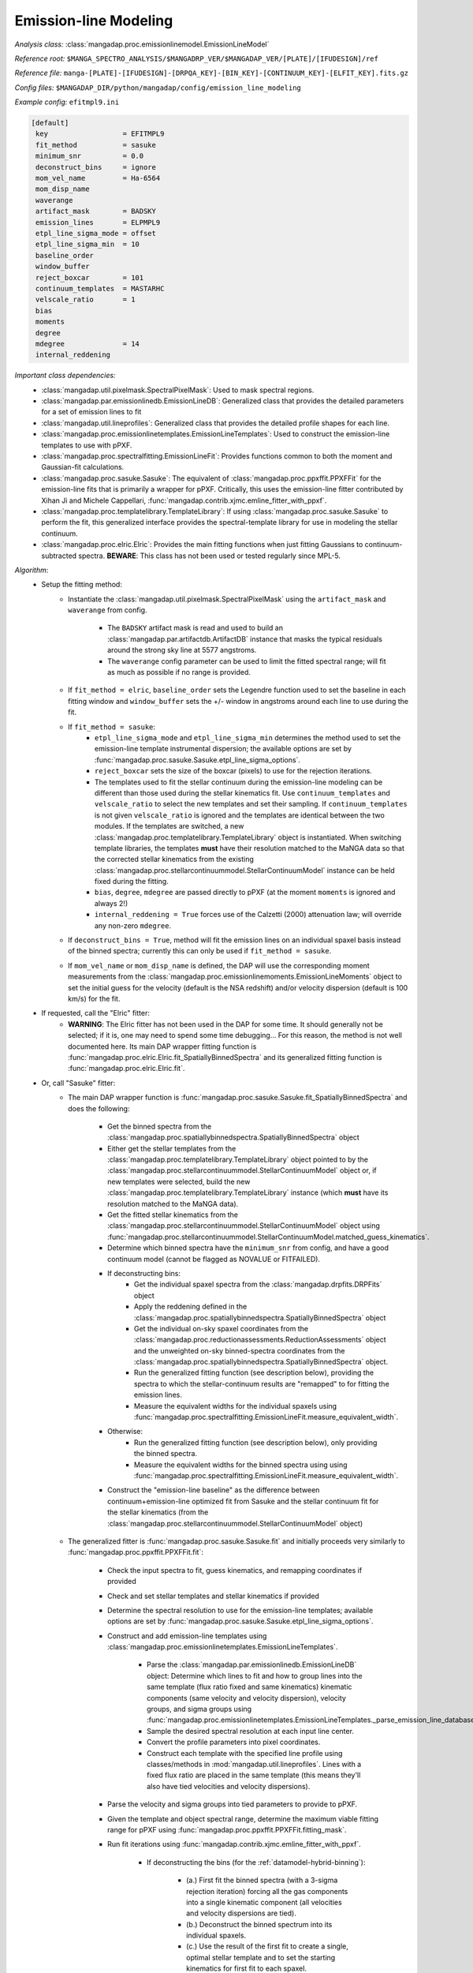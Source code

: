 
.. _emission-line-modeling:

Emission-line Modeling
======================

*Analysis class:* :class:`mangadap.proc.emissionlinemodel.EmissionLineModel`

*Reference root:* ``$MANGA_SPECTRO_ANALYSIS/$MANGADRP_VER/$MANGADAP_VER/[PLATE]/[IFUDESIGN]/ref``

*Reference file:* ``manga-[PLATE]-[IFUDESIGN]-[DRPQA_KEY]-[BIN_KEY]-[CONTINUUM_KEY]-[ELFIT_KEY].fits.gz``

*Config files:* ``$MANGADAP_DIR/python/mangadap/config/emission_line_modeling``

*Example config:* ``efitmpl9.ini``

.. code-block:: ini

    [default]
     key                  = EFITMPL9
     fit_method           = sasuke
     minimum_snr          = 0.0
     deconstruct_bins     = ignore
     mom_vel_name         = Ha-6564
     mom_disp_name
     waverange
     artifact_mask        = BADSKY
     emission_lines       = ELPMPL9
     etpl_line_sigma_mode = offset
     etpl_line_sigma_min  = 10
     baseline_order
     window_buffer
     reject_boxcar        = 101
     continuum_templates  = MASTARHC
     velscale_ratio       = 1
     bias
     moments
     degree
     mdegree              = 14
     internal_reddening

*Important class dependencies:*
 - :class:`mangadap.util.pixelmask.SpectralPixelMask`: Used to mask
   spectral regions.
 - :class:`mangadap.par.emissionlinedb.EmissionLineDB`: Generalized
   class that provides the detailed parameters for a set of emission
   lines to fit
 - :class:`mangadap.util.lineprofiles`: Generalized class that provides
   the detailed profile shapes for each line.
 - :class:`mangadap.proc.emissionlinetemplates.EmissionLineTemplates`:
   Used to construct the emission-line templates to use with pPXF.
 - :class:`mangadap.proc.spectralfitting.EmissionLineFit`: Provides
   functions common to both the moment and Gaussian-fit calculations.
 - :class:`mangadap.proc.sasuke.Sasuke`: The equivalent of
   :class:`mangadap.proc.ppxffit.PPXFFit` for the emission-line fits
   that is primarily a wrapper for pPXF.  Critically, this uses the
   emission-line fitter contributed by Xihan Ji and Michele Cappellari,
   :func:`mangadap.contrib.xjmc.emline_fitter_with_ppxf`.
 - :class:`mangadap.proc.templatelibrary.TemplateLibrary`: If using
   :class:`mangadap.proc.sasuke.Sasuke` to perform the fit, this
   generalized interface provides the spectral-template library for use
   in modeling the stellar continuum.
 - :class:`mangadap.proc.elric.Elric`:  Provides the main fitting
   functions when just fitting Gaussians to continuum-subtracted
   spectra.  **BEWARE**: This class has not been used or tested
   regularly since MPL-5.

*Algorithm*:
 - Setup the fitting method:
    - Instantiate the :class:`mangadap.util.pixelmask.SpectralPixelMask`
      using the ``artifact_mask`` and ``waverange`` from config.
        - The ``BADSKY`` artifact mask is read and used to build an
          :class:`mangadap.par.artifactdb.ArtifactDB` instance that
          masks the typical residuals around the strong sky line at 5577
          angstroms.
        - The ``waverange`` config parameter can be used to limit the
          fitted spectral range; will fit as much as possible if no
          range is provided.
    - If ``fit_method = elric``, ``baseline_order`` sets the Legendre
      function used to set the baseline in each fitting window and
      ``window_buffer`` sets the +/- window in angstroms around each
      line to use during the fit.
    - If ``fit_method = sasuke``:
        - ``etpl_line_sigma_mode`` and ``etpl_line_sigma_min``
          determines the method used to set the emission-line template
          instrumental dispersion; the available options are set by
          :func:`mangadap.proc.sasuke.Sasuke.etpl_line_sigma_options`.
        - ``reject_boxcar`` sets the size of the boxcar (pixels) to use
          for the rejection iterations.
        - The templates used to fit the stellar continuum during the
          emission-line modeling can be different than those used during
          the stellar kinematics fit.  Use ``continuum_templates`` and
          ``velscale_ratio`` to select the new templates and set their
          sampling.  If ``continuum_templates`` is not given
          ``velscale_ratio`` is ignored and the templates are identical
          between the two modules.  If the templates are switched, a new
          :class:`mangadap.proc.templatelibrary.TemplateLibrary` object
          is instantiated.  When switching template libraries, the
          templates **must** have their resolution matched to the MaNGA
          data so that the corrected stellar kinematics from the
          existing
          :class:`mangadap.proc.stellarcontinuummodel.StellarContinuumModel`
          instance can be held fixed during the fitting.
        - ``bias``, ``degree``, ``mdegree`` are passed directly to pPXF
          (at the moment ``moments`` is ignored and always 2!)
        - ``internal_reddening = True`` forces use of the Calzetti
          (2000) attenuation law; will override any non-zero
          ``mdegree``.
    - If ``deconstruct_bins = True``, method will fit the emission lines
      on an individual spaxel basis instead of the binned spectra;
      currently this can only be used if ``fit_method = sasuke``.
    - If ``mom_vel_name`` or ``mom_disp_name`` is defined, the DAP will
      use the corresponding moment measurements from the
      :class:`mangadap.proc.emissionlinemoments.EmissionLineMoments`
      object to set the initial guess for the velocity (default is the
      NSA redshift) and/or velocity dispersion (default is 100 km/s) for
      the fit.
 - If requested, call the "Elric" fitter:
    - **WARNING**: The Elric fitter has not been used in the DAP for
      some time.  It should generally not be selected; if it is, one may
      need to spend some time debugging...  For this reason, the method
      is not well documented here.  Its main DAP wrapper fitting
      function is
      :func:`mangadap.proc.elric.Elric.fit_SpatiallyBinnedSpectra` and
      its generalized fitting function is
      :func:`mangadap.proc.elric.Elric.fit`.
 - Or, call "Sasuke" fitter:
    - The main DAP wrapper function is
      :func:`mangadap.proc.sasuke.Sasuke.fit_SpatiallyBinnedSpectra` and
      does the following:
        - Get the binned spectra from the
          :class:`mangadap.proc.spatiallybinnedspectra.SpatiallyBinnedSpectra`
          object
        - Either get the stellar templates from the
          :class:`mangadap.proc.templatelibrary.TemplateLibrary` object
          pointed to by the
          :class:`mangadap.proc.stellarcontinuummodel.StellarContinuumModel`
          object or, if new templates were selected, build the new
          :class:`mangadap.proc.templatelibrary.TemplateLibrary`
          instance (which **must** have its resolution matched to the
          MaNGA data).
        - Get the fitted stellar kinematics from the
          :class:`mangadap.proc.stellarcontinuummodel.StellarContinuumModel`
          object using
          :func:`mangadap.proc.stellarcontinuummodel.StellarContinuumModel.matched_guess_kinematics`.
        - Determine which binned spectra have the ``minimum_snr`` from
          config, and have a good continuum model (cannot be flagged as
          NOVALUE or FITFAILED).
        - If deconstructing bins:
            - Get the individual spaxel spectra from the
              :class:`mangadap.drpfits.DRPFits` object
            - Apply the reddening defined in the
              :class:`mangadap.proc.spatiallybinnedspectra.SpatiallyBinnedSpectra`
              object
            - Get the individual on-sky spaxel coordinates from the
              :class:`mangadap.proc.reductionassessments.ReductionAssessments`
              object and the unweighted on-sky binned-spectra
              coordinates from the
              :class:`mangadap.proc.spatiallybinnedspectra.SpatiallyBinnedSpectra`
              object.
            - Run the generalized fitting function (see description
              below), providing the spectra to which the
              stellar-continuum results are "remapped" to for fitting
              the emission lines.
            - Measure the equivalent widths for the individual spaxels
              using
              :func:`mangadap.proc.spectralfitting.EmissionLineFit.measure_equivalent_width`.
        - Otherwise:
            - Run the generalized fitting function (see description
              below), only providing the binned spectra.
            - Measure the equivalent widths for the binned spectra using
              using
              :func:`mangadap.proc.spectralfitting.EmissionLineFit.measure_equivalent_width`.
        - Construct the "emission-line baseline" as the difference
          between continuum+emission-line optimized fit from Sasuke and
          the stellar continuum fit for the stellar kinematics (from the
          :class:`mangadap.proc.stellarcontinuummodel.StellarContinuumModel`
          object)
    - The generalized fitter is :func:`mangadap.proc.sasuke.Sasuke.fit`
      and initially proceeds very similarly to
      :func:`mangadap.proc.ppxffit.PPXFFit.fit`:
        - Check the input spectra to fit, guess kinematics, and
          remapping coordinates if provided
        - Check and set stellar templates and stellar kinematics if
          provided
        - Determine the spectral resolution to use for the emission-line
          templates; available options are set by
          :func:`mangadap.proc.sasuke.Sasuke.etpl_line_sigma_options`.
        - Construct and add emission-line templates using
          :class:`mangadap.proc.emissionlinetemplates.EmissionLineTemplates`.
            - Parse the
              :class:`mangadap.par.emissionlinedb.EmissionLineDB`
              object:  Determine which lines to fit and how to group
              lines into the same template (flux ratio fixed and same
              kinematics) kinematic components (same velocity and
              velocity dispersion), velocity groups, and sigma groups
              using
              :func:`mangadap.proc.emissionlinetemplates.EmissionLineTemplates._parse_emission_line_database`.
            - Sample the desired spectral resolution at each input line
              center.
            - Convert the profile parameters into pixel coordinates.
            - Construct each template with the specified line profile
              using classes/methods in
              :mod:`mangadap.util.lineprofiles`.  Lines with a fixed
              flux ratio are placed in the same template (this means
              they'll also have tied velocities and velocity
              dispersions).
        - Parse the velocity and sigma groups into tied parameters to
          provide to pPXF.
        - Given the template and object spectral range, determine the
          maximum viable fitting range for pPXF using
          :func:`mangadap.proc.ppxffit.PPXFFit.fitting_mask`.
        - Run fit iterations using
          :func:`mangadap.contrib.xjmc.emline_fitter_with_ppxf`.
            - If deconstructing the bins (for the
              :ref:`datamodel-hybrid-binning`):
                - (a.) First fit the binned spectra (with a 3-sigma
                  rejection iteration) forcing all the gas components
                  into a single kinematic component (all velocities and
                  velocity dispersions are tied).
                - (b.) Deconstruct the binned spectrum into its
                  individual spaxels.
                - (c.) Use the result of the first fit to create a
                  single, optimal stellar template and to set the
                  starting kinematics for first fit to each spaxel.
                - (d.) Fit each spaxel (with a 3-sigma rejection
                  iteration) with the optimized template and all gas
                  components in a single kinematic component
                - (e.) Reset the starting guesses and refit each spaxel
                  (*without* a rejection iteration) with the gas
                  components in the appropriate velocity and sigma
                  groups.
            - Otherwise:
                - Perform steps a, c, and e above, but just using the
                  provided spectra (whether or not they're bins or
                  individual spaxels).
        - Parse the results of the fit iterations into the output using
          :func:`mangadap.proc.sasuke.Sasuke._save_results`.


